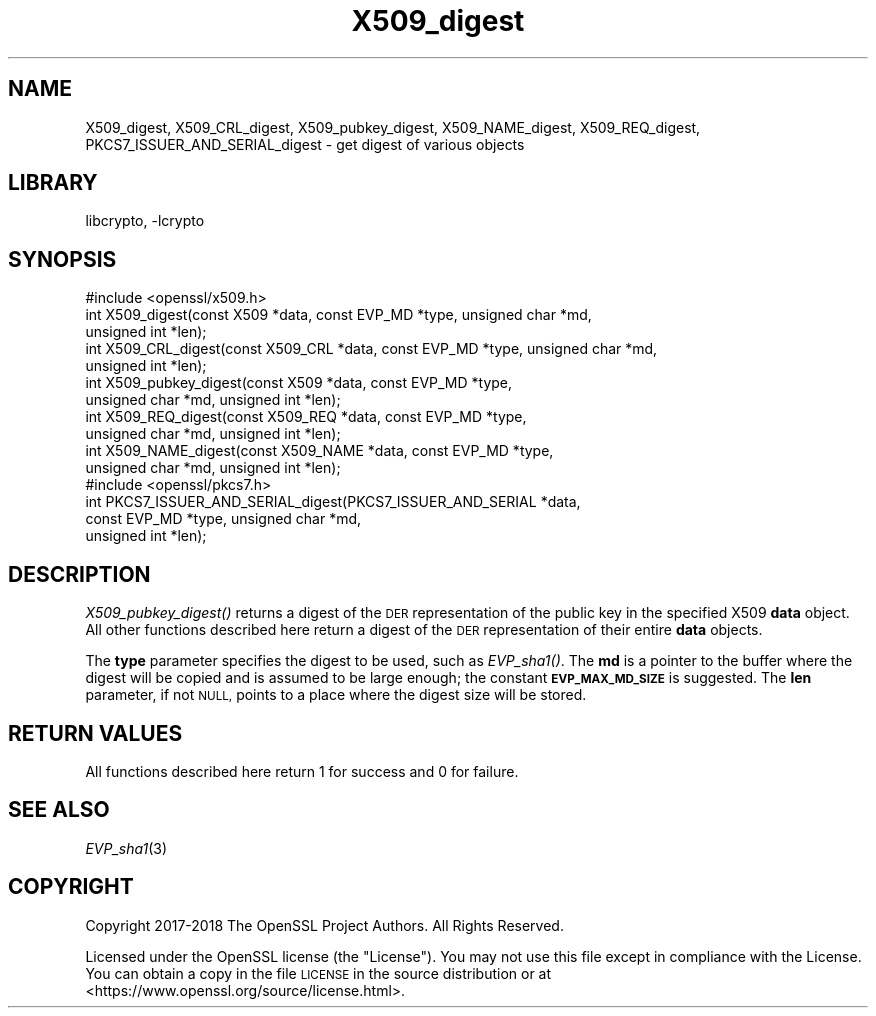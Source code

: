 .\"	$NetBSD: X509_digest.3,v 1.1.2.1 2018/09/30 01:44:59 pgoyette Exp $
.\"
.\" Automatically generated by Pod::Man 4.07 (Pod::Simple 3.32)
.\"
.\" Standard preamble:
.\" ========================================================================
.de Sp \" Vertical space (when we can't use .PP)
.if t .sp .5v
.if n .sp
..
.de Vb \" Begin verbatim text
.ft CW
.nf
.ne \\$1
..
.de Ve \" End verbatim text
.ft R
.fi
..
.\" Set up some character translations and predefined strings.  \*(-- will
.\" give an unbreakable dash, \*(PI will give pi, \*(L" will give a left
.\" double quote, and \*(R" will give a right double quote.  \*(C+ will
.\" give a nicer C++.  Capital omega is used to do unbreakable dashes and
.\" therefore won't be available.  \*(C` and \*(C' expand to `' in nroff,
.\" nothing in troff, for use with C<>.
.tr \(*W-
.ds C+ C\v'-.1v'\h'-1p'\s-2+\h'-1p'+\s0\v'.1v'\h'-1p'
.ie n \{\
.    ds -- \(*W-
.    ds PI pi
.    if (\n(.H=4u)&(1m=24u) .ds -- \(*W\h'-12u'\(*W\h'-12u'-\" diablo 10 pitch
.    if (\n(.H=4u)&(1m=20u) .ds -- \(*W\h'-12u'\(*W\h'-8u'-\"  diablo 12 pitch
.    ds L" ""
.    ds R" ""
.    ds C` ""
.    ds C' ""
'br\}
.el\{\
.    ds -- \|\(em\|
.    ds PI \(*p
.    ds L" ``
.    ds R" ''
.    ds C`
.    ds C'
'br\}
.\"
.\" Escape single quotes in literal strings from groff's Unicode transform.
.ie \n(.g .ds Aq \(aq
.el       .ds Aq '
.\"
.\" If the F register is >0, we'll generate index entries on stderr for
.\" titles (.TH), headers (.SH), subsections (.SS), items (.Ip), and index
.\" entries marked with X<> in POD.  Of course, you'll have to process the
.\" output yourself in some meaningful fashion.
.\"
.\" Avoid warning from groff about undefined register 'F'.
.de IX
..
.if !\nF .nr F 0
.if \nF>0 \{\
.    de IX
.    tm Index:\\$1\t\\n%\t"\\$2"
..
.    if !\nF==2 \{\
.        nr % 0
.        nr F 2
.    \}
.\}
.\"
.\" Accent mark definitions (@(#)ms.acc 1.5 88/02/08 SMI; from UCB 4.2).
.\" Fear.  Run.  Save yourself.  No user-serviceable parts.
.    \" fudge factors for nroff and troff
.if n \{\
.    ds #H 0
.    ds #V .8m
.    ds #F .3m
.    ds #[ \f1
.    ds #] \fP
.\}
.if t \{\
.    ds #H ((1u-(\\\\n(.fu%2u))*.13m)
.    ds #V .6m
.    ds #F 0
.    ds #[ \&
.    ds #] \&
.\}
.    \" simple accents for nroff and troff
.if n \{\
.    ds ' \&
.    ds ` \&
.    ds ^ \&
.    ds , \&
.    ds ~ ~
.    ds /
.\}
.if t \{\
.    ds ' \\k:\h'-(\\n(.wu*8/10-\*(#H)'\'\h"|\\n:u"
.    ds ` \\k:\h'-(\\n(.wu*8/10-\*(#H)'\`\h'|\\n:u'
.    ds ^ \\k:\h'-(\\n(.wu*10/11-\*(#H)'^\h'|\\n:u'
.    ds , \\k:\h'-(\\n(.wu*8/10)',\h'|\\n:u'
.    ds ~ \\k:\h'-(\\n(.wu-\*(#H-.1m)'~\h'|\\n:u'
.    ds / \\k:\h'-(\\n(.wu*8/10-\*(#H)'\z\(sl\h'|\\n:u'
.\}
.    \" troff and (daisy-wheel) nroff accents
.ds : \\k:\h'-(\\n(.wu*8/10-\*(#H+.1m+\*(#F)'\v'-\*(#V'\z.\h'.2m+\*(#F'.\h'|\\n:u'\v'\*(#V'
.ds 8 \h'\*(#H'\(*b\h'-\*(#H'
.ds o \\k:\h'-(\\n(.wu+\w'\(de'u-\*(#H)/2u'\v'-.3n'\*(#[\z\(de\v'.3n'\h'|\\n:u'\*(#]
.ds d- \h'\*(#H'\(pd\h'-\w'~'u'\v'-.25m'\f2\(hy\fP\v'.25m'\h'-\*(#H'
.ds D- D\\k:\h'-\w'D'u'\v'-.11m'\z\(hy\v'.11m'\h'|\\n:u'
.ds th \*(#[\v'.3m'\s+1I\s-1\v'-.3m'\h'-(\w'I'u*2/3)'\s-1o\s+1\*(#]
.ds Th \*(#[\s+2I\s-2\h'-\w'I'u*3/5'\v'-.3m'o\v'.3m'\*(#]
.ds ae a\h'-(\w'a'u*4/10)'e
.ds Ae A\h'-(\w'A'u*4/10)'E
.    \" corrections for vroff
.if v .ds ~ \\k:\h'-(\\n(.wu*9/10-\*(#H)'\s-2\u~\d\s+2\h'|\\n:u'
.if v .ds ^ \\k:\h'-(\\n(.wu*10/11-\*(#H)'\v'-.4m'^\v'.4m'\h'|\\n:u'
.    \" for low resolution devices (crt and lpr)
.if \n(.H>23 .if \n(.V>19 \
\{\
.    ds : e
.    ds 8 ss
.    ds o a
.    ds d- d\h'-1'\(ga
.    ds D- D\h'-1'\(hy
.    ds th \o'bp'
.    ds Th \o'LP'
.    ds ae ae
.    ds Ae AE
.\}
.rm #[ #] #H #V #F C
.\" ========================================================================
.\"
.IX Title "X509_digest 3"
.TH X509_digest 3 "2018-09-17" "1.1.1" "OpenSSL"
.\" For nroff, turn off justification.  Always turn off hyphenation; it makes
.\" way too many mistakes in technical documents.
.if n .ad l
.nh
.SH "NAME"
X509_digest, X509_CRL_digest,
X509_pubkey_digest,
X509_NAME_digest,
X509_REQ_digest,
PKCS7_ISSUER_AND_SERIAL_digest
\&\- get digest of various objects
.SH "LIBRARY"
libcrypto, -lcrypto
.SH "SYNOPSIS"
.IX Header "SYNOPSIS"
.Vb 1
\& #include <openssl/x509.h>
\&
\& int X509_digest(const X509 *data, const EVP_MD *type, unsigned char *md,
\&                 unsigned int *len);
\&
\& int X509_CRL_digest(const X509_CRL *data, const EVP_MD *type, unsigned char *md,
\&                     unsigned int *len);
\&
\& int X509_pubkey_digest(const X509 *data, const EVP_MD *type,
\&                        unsigned char *md, unsigned int *len);
\&
\& int X509_REQ_digest(const X509_REQ *data, const EVP_MD *type,
\&                     unsigned char *md, unsigned int *len);
\&
\& int X509_NAME_digest(const X509_NAME *data, const EVP_MD *type,
\&                      unsigned char *md, unsigned int *len);
\&
\& #include <openssl/pkcs7.h>
\&
\& int PKCS7_ISSUER_AND_SERIAL_digest(PKCS7_ISSUER_AND_SERIAL *data,
\&                                    const EVP_MD *type, unsigned char *md,
\&                                    unsigned int *len);
.Ve
.SH "DESCRIPTION"
.IX Header "DESCRIPTION"
\&\fIX509_pubkey_digest()\fR returns a digest of the \s-1DER\s0 representation of the public
key in the specified X509 \fBdata\fR object.
All other functions described here return a digest of the \s-1DER\s0 representation
of their entire \fBdata\fR objects.
.PP
The \fBtype\fR parameter specifies the digest to
be used, such as \fIEVP_sha1()\fR. The \fBmd\fR is a pointer to the buffer where the
digest will be copied and is assumed to be large enough; the constant
\&\fB\s-1EVP_MAX_MD_SIZE\s0\fR is suggested. The \fBlen\fR parameter, if not \s-1NULL,\s0 points
to a place where the digest size will be stored.
.SH "RETURN VALUES"
.IX Header "RETURN VALUES"
All functions described here return 1 for success and 0 for failure.
.SH "SEE ALSO"
.IX Header "SEE ALSO"
\&\fIEVP_sha1\fR\|(3)
.SH "COPYRIGHT"
.IX Header "COPYRIGHT"
Copyright 2017\-2018 The OpenSSL Project Authors. All Rights Reserved.
.PP
Licensed under the OpenSSL license (the \*(L"License\*(R").  You may not use
this file except in compliance with the License.  You can obtain a copy
in the file \s-1LICENSE\s0 in the source distribution or at
<https://www.openssl.org/source/license.html>.
